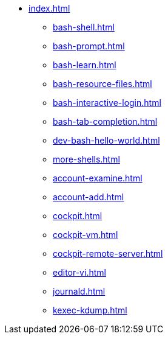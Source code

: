 * xref:index.adoc[]
** xref:bash-shell.adoc[]
** xref:bash-prompt.adoc[]
** xref:bash-learn.adoc[]
** xref:bash-resource-files.adoc[]
** xref:bash-interactive-login.adoc[]
** xref:bash-tab-completion.adoc[]
** xref:dev-bash-hello-world.adoc[]
** xref:more-shells.adoc[]
** xref:account-examine.adoc[]
** xref:account-add.adoc[]
** xref:cockpit.adoc[]
** xref:cockpit-vm.adoc[]
** xref:cockpit-remote-server.adoc[]
** xref:editor-vi.adoc[]
** xref:journald.adoc[] 
** xref:kexec-kdump.adoc[] 
